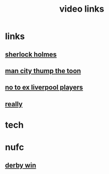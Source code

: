 #+TITLE: video links
#+STARTUP: overview
* links
** [[video:https://www.youtube.com/watch?v=1rS2RAtkAgc][sherlock holmes]]
** [[video:https://www.youtube.com/watch?v=_x9YG6nJ4Hs][man city thump the toon]]
** [[video:https://www.youtube.com/watch?v=9UWjL7TfYEY&t=668s][no to ex liverpool players]]
** [[video:https://www.youtube.com/watch?v=s7xNQXxcXeg][really]]

* tech
* nufc
** [[video:https://www.youtube.com/watch?v=xm715XYhJLI][derby win]]
